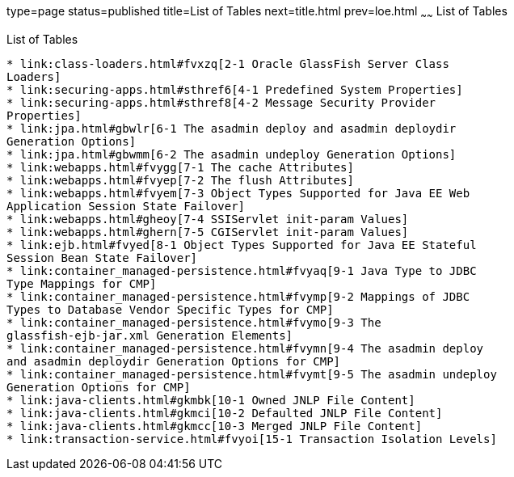 type=page
status=published
title=List of Tables
next=title.html
prev=loe.html
~~~~~~
List of Tables
==============

[[list-of-tables]]
List of Tables
--------------

* link:class-loaders.html#fvxzq[2-1 Oracle GlassFish Server Class
Loaders]
* link:securing-apps.html#sthref6[4-1 Predefined System Properties]
* link:securing-apps.html#sthref8[4-2 Message Security Provider
Properties]
* link:jpa.html#gbwlr[6-1 The asadmin deploy and asadmin deploydir
Generation Options]
* link:jpa.html#gbwmm[6-2 The asadmin undeploy Generation Options]
* link:webapps.html#fvygg[7-1 The cache Attributes]
* link:webapps.html#fvyep[7-2 The flush Attributes]
* link:webapps.html#fvyem[7-3 Object Types Supported for Java EE Web
Application Session State Failover]
* link:webapps.html#gheoy[7-4 SSIServlet init-param Values]
* link:webapps.html#ghern[7-5 CGIServlet init-param Values]
* link:ejb.html#fvyed[8-1 Object Types Supported for Java EE Stateful
Session Bean State Failover]
* link:container_managed-persistence.html#fvyaq[9-1 Java Type to JDBC
Type Mappings for CMP]
* link:container_managed-persistence.html#fvymp[9-2 Mappings of JDBC
Types to Database Vendor Specific Types for CMP]
* link:container_managed-persistence.html#fvymo[9-3 The
glassfish-ejb-jar.xml Generation Elements]
* link:container_managed-persistence.html#fvymn[9-4 The asadmin deploy
and asadmin deploydir Generation Options for CMP]
* link:container_managed-persistence.html#fvymt[9-5 The asadmin undeploy
Generation Options for CMP]
* link:java-clients.html#gkmbk[10-1 Owned JNLP File Content]
* link:java-clients.html#gkmci[10-2 Defaulted JNLP File Content]
* link:java-clients.html#gkmcc[10-3 Merged JNLP File Content]
* link:transaction-service.html#fvyoi[15-1 Transaction Isolation Levels]


